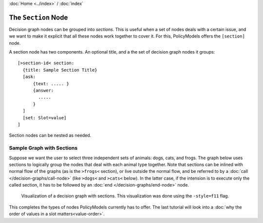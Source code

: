 :doc:`Home <../index>` / :doc:`index`

====================
The ``Section`` Node
====================

Decision graph nodes can be grouped into *sections*. This is useful when a set of nodes deals with a certain issue, and we want to make it explicit that all these nodes work together to cover it. For this, PolicyModels offers the ``[section]`` node.

A section node has two components. An optional title, and a the set of decision graph nodes it groups::

  [>section-id< section:
    {title: Sample Section Title}
    [ask:
        {text: ..... }
        {answer:
          .....
        }
    ]
    [set: Slot=value]
  ]

Section nodes can be nested as needed.

Sample Graph with Sections
--------------------------

Suppose we want the user to select three independent sets of animals: dogs, cats, and frogs. The graph below uses sections to logically group the nodes that deal with each animal type together. Note that sections can be inlined with normal flow of the graphs (as is the ``>frogs<`` section), or live outside the normal flow, and be referred to by a :doc:`call </decision-graphs/call-node>` (like ``>dogs<`` and ``>cats<`` below). In the latter case, if the intension is to execute only the called section, it has to be followed by an :doc:`end </decision-graphs/end-node>` node.

.. include :: code/section-node/graph.dg
   :code:
   :number-lines:


.. figure :: code/section-node/graph-dg.png

  Visualization of a decision graph with sections. This visualization was done using
  the ``-style=f11`` flag.


This completes the types of nodes PolicyModels currently has to offer. The last tutorial will look into a :doc:`why the order of values in a slot matters<value-order>`.
